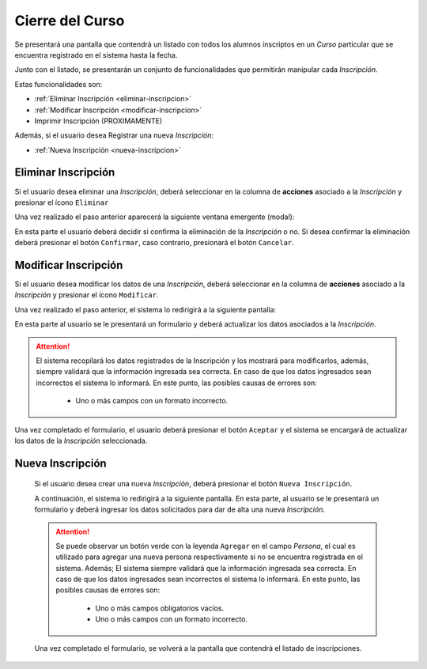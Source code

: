 Cierre del Curso
================
Se presentará una pantalla que contendrá un listado con todos los alumnos inscriptos en un *Curso* particular
que se encuentra registrado en el sistema hasta la fecha.

.. image:: _static/cierre_curso_list.png
    :align: center

Junto con el listado, se presentarán un conjunto de funcionalidades que permitirán manipular cada *Inscripción*.

Estas funcionalidades son:

- :ref:`Eliminar Inscripción <eliminar-inscripcion>`
- :ref:`Modificar Inscripción <modificar-inscripcion>`
- Imprimir Inscripción (PROXIMAMENTE)

Además, si el usuario desea Registrar una nueva *Inscripción*:

- :ref:`Nueva Inscripción <nueva-inscripcion>`


.. _eliminar-inscripcion:

Eliminar Inscripción
----------------------

Si el usuario desea eliminar una *Inscripción*, deberá seleccionar en la columna de **acciones** asociado a la *Inscripción* y presionar el ícono ``Eliminar``

Una vez realizado el paso anterior aparecerá la siguiente ventana emergente (modal):

.. image:: _static/baja_inscripcion.png
    :align: center

En esta parte el usuario deberá decidir si confirma la eliminación de la *Inscripción* o no. Si desea confirmar la eliminación deberá presionar el botón ``Confirmar``, caso contrario, presionará el botón ``Cancelar``.


.. _modificar-inscripcion:

Modificar Inscripción
---------------------

Si el usuario desea modificar los datos de una *Inscripción*, deberá seleccionar en la columna de **acciones** asociado a la *Inscripción* y presionar el ícono ``Modificar``.

Una vez realizado el paso anterior, el sistema lo redirigirá a la siguiente pantalla:

.. image:: _static/mod_inscripcion.png
    :align: center

En esta parte al usuario se le presentará un formulario y deberá actualizar los datos asociados a la *Inscripción*.

.. ATTENTION::

    El sistema recopilará los datos registrados de la Inscripción y los mostrará para modificarlos, además, siempre validará que la información ingresada sea correcta. En caso de que los datos ingresados sean incorrectos el sistema lo informará.
    En este punto, las posibles causas de errores son:

        - Uno o más campos con un formato incorrecto.

Una vez completado el formulario, el usuario deberá presionar el botón ``Aceptar`` y el sistema se encargará de actualizar los datos de la *Inscripción* seleccionada.


.. _nueva-inscripcion:

Nueva Inscripción
-----------------

 Si el usuario desea crear una nueva *Inscripción*, deberá presionar el botón ``Nueva Inscripción``.

 A continuación, el sistema lo redirigirá a la siguiente pantalla. En esta parte, al usuario se le presentará un formulario y deberá ingresar los datos solicitados para dar de alta una nueva *Inscripción*.

 .. image:: _static/alta_inscripcion.png
    :align: center


 .. ATTENTION::

     Se puede observar un botón verde con la leyenda ``Agregar`` en el campo *Persona*, el cual es utilizado para
     agregar una nueva persona respectivamente si no se encuentra registrada en el sistema. Además;
     El sistema siempre validará que la información ingresada sea correcta. En caso de que los datos ingresados sean incorrectos el sistema lo informará.
     En este punto, las posibles causas de errores son:

         - Uno o más campos obligatorios vacíos.
         - Uno o más campos con un formato incorrecto.

 Una vez completado el formulario, se volverá  a la pantalla que contendrá el listado de inscripciones.
